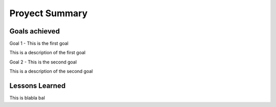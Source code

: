 Proyect Summary
===============

Goals achieved
--------------

Goal 1 - This is the first goal

This is a description of the first goal

Goal 2 - This is the second goal

This is a description of the second goal

Lessons Learned
---------------

This is blabla bal